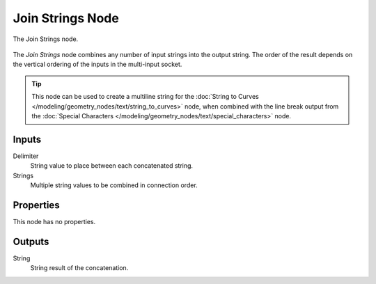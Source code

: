 .. index:: Geometry Nodes; Join Strings
.. _bpy.types.GeometryNodeJoinStrings:

*****************
Join Strings Node
*****************

.. figure:: /images/modeling_geometry-nodes_text_join-strings_node.png
   :align: center

   The Join Strings node.

The *Join Strings* node combines any number of input strings into the output string.
The order of the result depends on the vertical ordering of the inputs in the multi-input socket.

.. tip::

   This node can be used to create a multiline string for
   the :doc:`String to Curves </modeling/geometry_nodes/text/string_to_curves>` node,
   when combined with the line break output from
   the :doc:`Special Characters </modeling/geometry_nodes/text/special_characters>` node.


Inputs
======

Delimiter
   String value to place between each concatenated string.

Strings
   Multiple string values to be combined in connection order.


Properties
==========

This node has no properties.


Outputs
=======

String
   String result of the concatenation.
